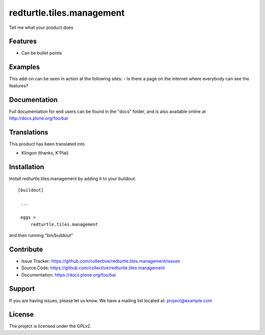 .. This README is meant for consumption by humans and pypi. Pypi can render rst files so please do not use Sphinx features.
   If you want to learn more about writing documentation, please check out: http://docs.plone.org/about/documentation_styleguide_addons.html
   This text does not appear on pypi or github. It is a comment.

==============================================================================
redturtle.tiles.management
==============================================================================

Tell me what your product does

Features
--------

- Can be bullet points


Examples
--------

This add-on can be seen in action at the following sites:
- Is there a page on the internet where everybody can see the features?


Documentation
-------------

Full documentation for end users can be found in the "docs" folder, and is also available online at http://docs.plone.org/foo/bar


Translations
------------

This product has been translated into

- Klingon (thanks, K'Plai)


Installation
------------

Install redturtle.tiles.management by adding it to your buildout::

   [buildout]

    ...

    eggs =
        redturtle.tiles.management


and then running "bin/buildout"


Contribute
----------

- Issue Tracker: https://github.com/collective/redturtle.tiles.management/issues
- Source Code: https://github.com/collective/redturtle.tiles.management
- Documentation: https://docs.plone.org/foo/bar


Support
-------

If you are having issues, please let us know.
We have a mailing list located at: project@example.com


License
-------

The project is licensed under the GPLv2.
